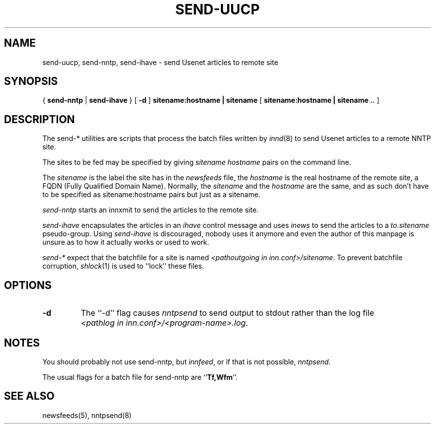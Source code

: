.TH SEND-UUCP 8
.SH NAME
send-uucp, send-nntp, send-ihave \- send Usenet articles to remote site
.SH SYNOPSIS
{
.B send-nntp
|
.B send-ihave
}
[
.B \-d
]
.B sitename:hostname | sitename
[
.B sitename:hostname | sitename ..
]
.SH DESCRIPTION
The send-* utilities are scripts that process the batch files written
by
.IR innd (8)
to send Usenet articles to a remote NNTP site.
.PP
The sites to be fed may be specified by giving
.I sitename
.I hostname
pairs on the command line.
.PP
The
.I sitename
is the label the site has in the
.I newsfeeds
file, the
.I hostname
is the real hostname of the remote site, a FQDN (Fully Qualified Domain Name).
Normally, the
.I sitename
and the
.I hostname
are the same, and as such don't have to be specified as sitename:hostname
pairs but just as a sitename.
.PP
.I send-nntp
starts an innxmit to send the articles to the remote site.
.PP
.I send-ihave
encapsulates the articles in an
.I ihave
control message and uses
.I inews
to send the articles to a
.I to.sitename
pseudo-group. Using
.I send-ihave
is discouraged, nobody uses it anymore and even the author of this manpage
is unsure as to how it actually works or used to work.
.PP
.I send-*
expect that the batchfile for a site is named
.IR <pathoutgoing\ in\ inn.conf>/sitename .
To prevent batchfile corruption,
.IR shlock (1)
is used to ``lock'' these files.
.SH OPTIONS
.TP
.B "\-d"
The ``\-d'' flag causes
.I nntpsend
to send output to stdout rather than the log file
.IR <pathlog\ in\ inn.conf>/<program-name>.log .
.SH NOTES
You should probably not use send-nntp, but
.IR innfeed ,
or if that is not possible,
.IR nntpsend .
.PP
The usual flags for a batch file for send-nntp are ``\fBTf,Wfm\fP''.
.SH "SEE ALSO"
newsfeeds(5),
nntpsend(8)
